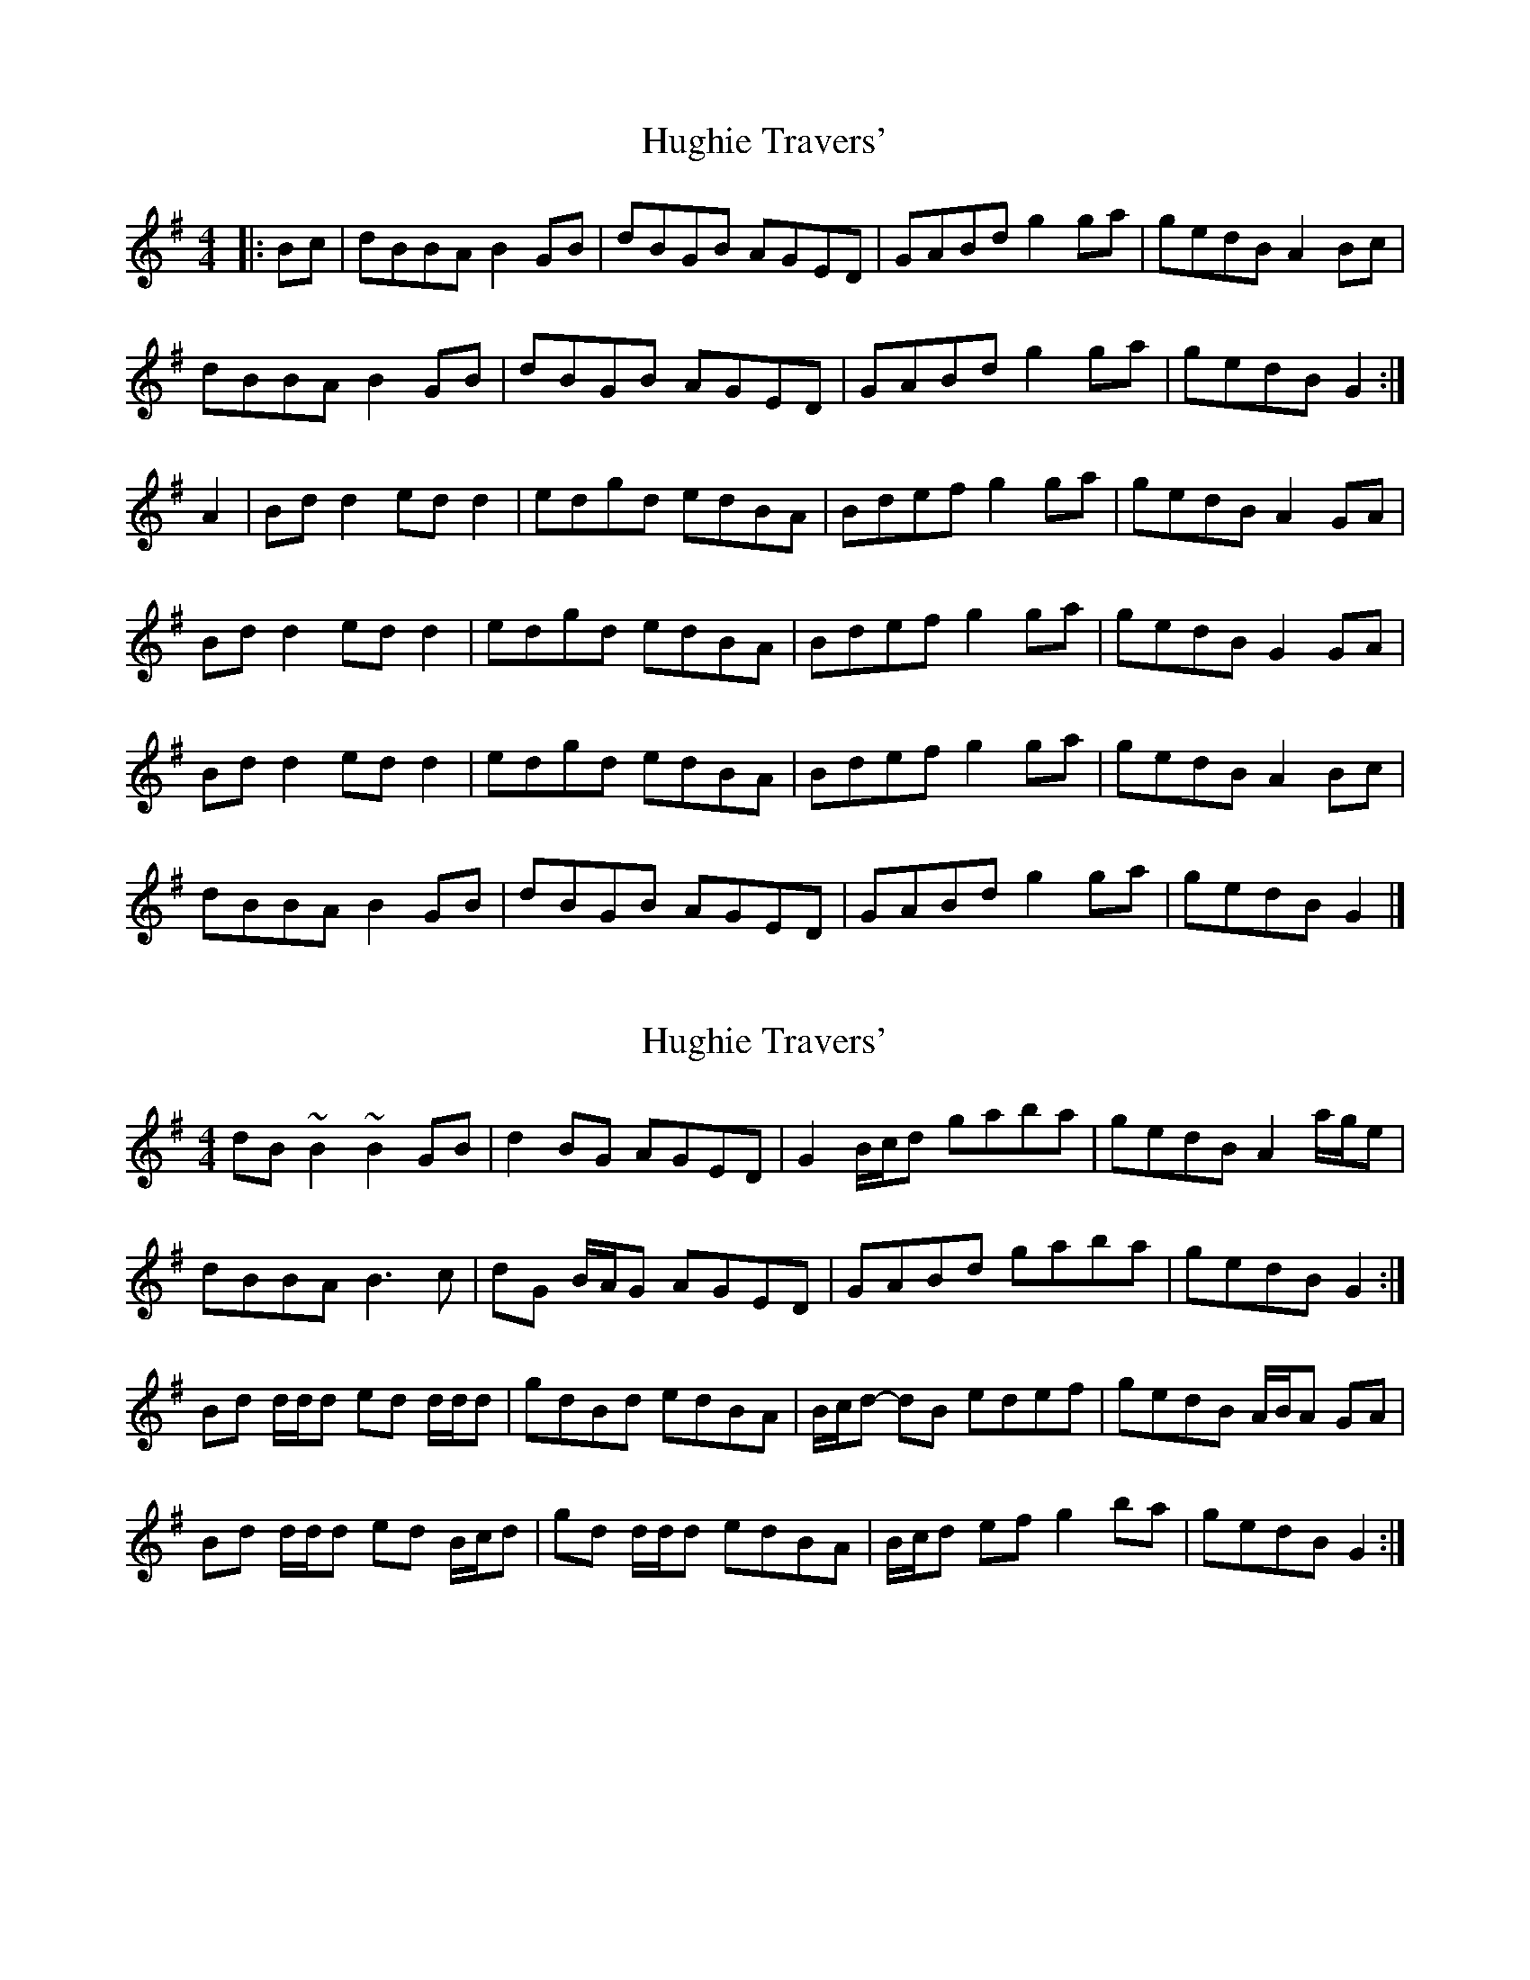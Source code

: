 X: 1
T: Hughie Travers'
Z: geoffwright
S: https://thesession.org/tunes/1518#setting1518
R: reel
M: 4/4
L: 1/8
K: Gmaj
|:Bc|dBBA B2GB|dBGB AGED|GABd g2ga|gedB A2Bc|
dBBA B2GB|dBGB AGED|GABd g2ga|gedB G2:|
* A2|Bdd2 edd2|edgd edBA|Bdef g2ga|gedB A2GA|
Bdd2 edd2|edgd edBA|Bdef g2ga|gedB G2 GA|
Bdd2 edd2|edgd edBA|Bdef g2ga|gedB A2Bc|
dBBA B2GB|dBGB AGED|GABd g2ga|gedB G2|]
X: 2
T: Hughie Travers'
Z: ceolachan
S: https://thesession.org/tunes/1518#setting14915
R: reel
M: 4/4
L: 1/8
K: Gmaj
dB ~B2 ~B2 GB | d2 BG AGED | G2 B/c/d gaba | gedB A2 a/g/e | dBBA B3 c | dG B/A/G AGED | GABd gaba | gedB G2 :|Bd d/d/d ed d/d/d | gdBd edBA | B/c/d- dB edef | gedB A/B/A GA |Bd d/d/d ed B/c/d | gd d/d/d edBA | B/c/d ef g2 ba | gedB G2 :|
X: 3
T: Hughie Travers'
Z: JACKB
S: https://thesession.org/tunes/1518#setting14916
R: reel
M: 4/4
L: 1/8
K: Gmaj
|:dBBA B2GB|dBGB AGED|G2 (3Bcd g3a|gedB A2 d2|dBBA B2GB|dBGB AGED|G2 (3Bcd g3a|gedB G2:||:Bdd2 edd2|edgd edBA|Bdef g3a|gedB A2GA|Bdd2 edd2|edgd edBA|Bdef g3a|gedB G2 GA|bg g2 ag g2|edgd edBA|Bdef g3a|gedB A2 d2|dBBA B2GB|dBGB AGED|GABd g3a|gedB G2|]
